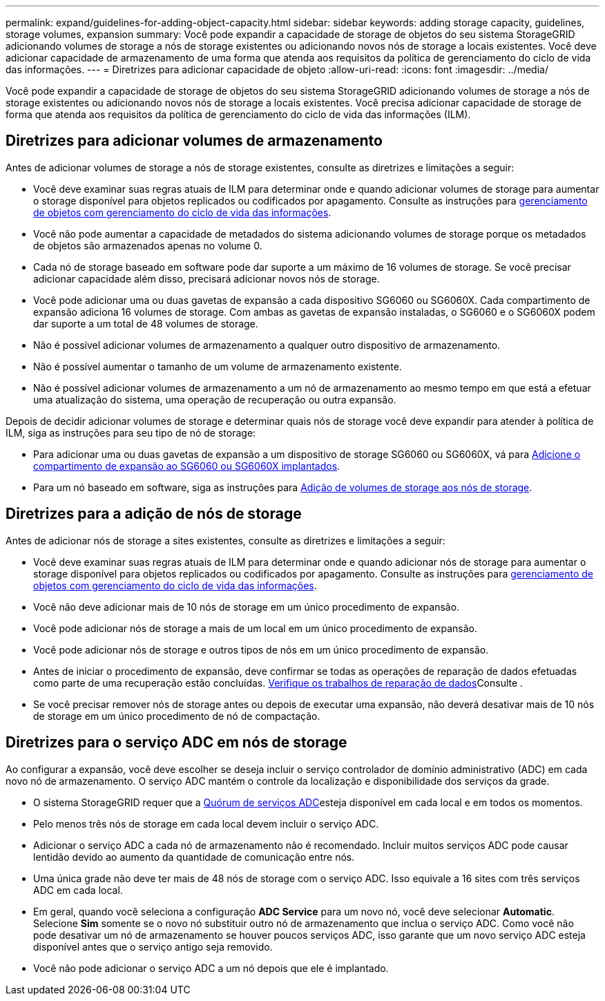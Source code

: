 ---
permalink: expand/guidelines-for-adding-object-capacity.html 
sidebar: sidebar 
keywords: adding storage capacity, guidelines, storage volumes, expansion 
summary: Você pode expandir a capacidade de storage de objetos do seu sistema StorageGRID adicionando volumes de storage a nós de storage existentes ou adicionando novos nós de storage a locais existentes. Você deve adicionar capacidade de armazenamento de uma forma que atenda aos requisitos da política de gerenciamento do ciclo de vida das informações. 
---
= Diretrizes para adicionar capacidade de objeto
:allow-uri-read: 
:icons: font
:imagesdir: ../media/


[role="lead"]
Você pode expandir a capacidade de storage de objetos do seu sistema StorageGRID adicionando volumes de storage a nós de storage existentes ou adicionando novos nós de storage a locais existentes. Você precisa adicionar capacidade de storage de forma que atenda aos requisitos da política de gerenciamento do ciclo de vida das informações (ILM).



== Diretrizes para adicionar volumes de armazenamento

Antes de adicionar volumes de storage a nós de storage existentes, consulte as diretrizes e limitações a seguir:

* Você deve examinar suas regras atuais de ILM para determinar onde e quando adicionar volumes de storage para aumentar o storage disponível para objetos replicados ou codificados por apagamento. Consulte as instruções para xref:../ilm/index.adoc[gerenciamento de objetos com gerenciamento do ciclo de vida das informações].
* Você não pode aumentar a capacidade de metadados do sistema adicionando volumes de storage porque os metadados de objetos são armazenados apenas no volume 0.
* Cada nó de storage baseado em software pode dar suporte a um máximo de 16 volumes de storage. Se você precisar adicionar capacidade além disso, precisará adicionar novos nós de storage.
* Você pode adicionar uma ou duas gavetas de expansão a cada dispositivo SG6060 ou SG6060X. Cada compartimento de expansão adiciona 16 volumes de storage. Com ambas as gavetas de expansão instaladas, o SG6060 e o SG6060X podem dar suporte a um total de 48 volumes de storage.
* Não é possível adicionar volumes de armazenamento a qualquer outro dispositivo de armazenamento.
* Não é possível aumentar o tamanho de um volume de armazenamento existente.
* Não é possível adicionar volumes de armazenamento a um nó de armazenamento ao mesmo tempo em que está a efetuar uma atualização do sistema, uma operação de recuperação ou outra expansão.


Depois de decidir adicionar volumes de storage e determinar quais nós de storage você deve expandir para atender à política de ILM, siga as instruções para seu tipo de nó de storage:

* Para adicionar uma ou duas gavetas de expansão a um dispositivo de storage SG6060 ou SG6060X, vá para xref:../sg6000/adding-expansion-shelf-to-deployed-sg6060.adoc[Adicione o compartimento de expansão ao SG6060 ou SG6060X implantados].
* Para um nó baseado em software, siga as instruções para xref:adding-storage-volumes-to-storage-nodes.adoc[Adição de volumes de storage aos nós de storage].




== Diretrizes para a adição de nós de storage

Antes de adicionar nós de storage a sites existentes, consulte as diretrizes e limitações a seguir:

* Você deve examinar suas regras atuais de ILM para determinar onde e quando adicionar nós de storage para aumentar o storage disponível para objetos replicados ou codificados por apagamento. Consulte as instruções para xref:../ilm/index.adoc[gerenciamento de objetos com gerenciamento do ciclo de vida das informações].
* Você não deve adicionar mais de 10 nós de storage em um único procedimento de expansão.
* Você pode adicionar nós de storage a mais de um local em um único procedimento de expansão.
* Você pode adicionar nós de storage e outros tipos de nós em um único procedimento de expansão.
* Antes de iniciar o procedimento de expansão, deve confirmar se todas as operações de reparação de dados efetuadas como parte de uma recuperação estão concluídas. xref:../maintain/checking-data-repair-jobs.adoc[Verifique os trabalhos de reparação de dados]Consulte .
* Se você precisar remover nós de storage antes ou depois de executar uma expansão, não deverá desativar mais de 10 nós de storage em um único procedimento de nó de compactação.




== Diretrizes para o serviço ADC em nós de storage

Ao configurar a expansão, você deve escolher se deseja incluir o serviço controlador de domínio administrativo (ADC) em cada novo nó de armazenamento. O serviço ADC mantém o controle da localização e disponibilidade dos serviços da grade.

* O sistema StorageGRID requer que a xref:../maintain/understanding-adc-service-quorum.adoc[Quórum de serviços ADC]esteja disponível em cada local e em todos os momentos.
* Pelo menos três nós de storage em cada local devem incluir o serviço ADC.
* Adicionar o serviço ADC a cada nó de armazenamento não é recomendado. Incluir muitos serviços ADC pode causar lentidão devido ao aumento da quantidade de comunicação entre nós.
* Uma única grade não deve ter mais de 48 nós de storage com o serviço ADC. Isso equivale a 16 sites com três serviços ADC em cada local.
* Em geral, quando você seleciona a configuração *ADC Service* para um novo nó, você deve selecionar *Automatic*. Selecione *Sim* somente se o novo nó substituir outro nó de armazenamento que inclua o serviço ADC. Como você não pode desativar um nó de armazenamento se houver poucos serviços ADC, isso garante que um novo serviço ADC esteja disponível antes que o serviço antigo seja removido.
* Você não pode adicionar o serviço ADC a um nó depois que ele é implantado.

